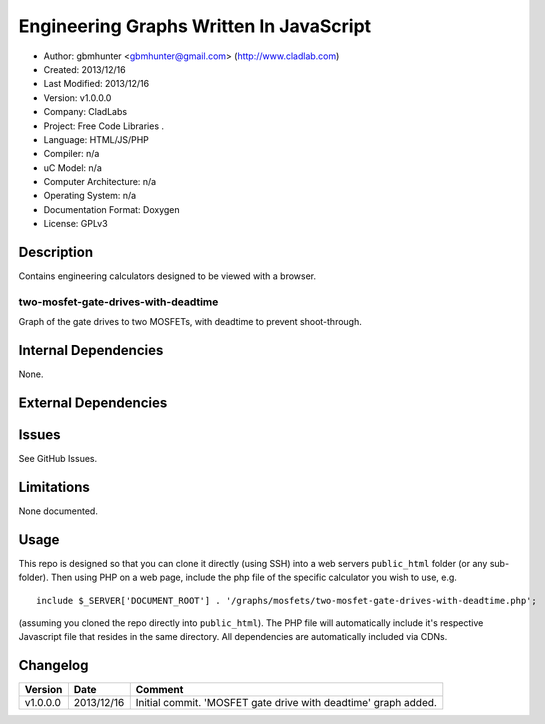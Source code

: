 ==============================================================
Engineering Graphs Written In JavaScript
==============================================================

- Author: gbmhunter <gbmhunter@gmail.com> (http://www.cladlab.com)
- Created: 2013/12/16
- Last Modified: 2013/12/16
- Version: v1.0.0.0
- Company: CladLabs
- Project: Free Code Libraries	.
- Language: HTML/JS/PHP
- Compiler: n/a
- uC Model: n/a
- Computer Architecture: n/a
- Operating System: n/a
- Documentation Format: Doxygen
- License: GPLv3

Description
===========

Contains engineering calculators designed to be viewed with a browser.

two-mosfet-gate-drives-with-deadtime
------------------------------------

Graph of the gate drives to two MOSFETs, with deadtime to prevent shoot-through.

Internal Dependencies
=====================

None.

External Dependencies
=====================



Issues
======

See GitHub Issues.

Limitations
===========

None documented.

Usage
=====

This repo is designed so that you can clone it directly (using SSH) into a web servers ``public_html`` folder (or any sub-folder). Then using PHP on a web page, include the php file of the specific calculator you wish to use, e.g.

::

	include $_SERVER['DOCUMENT_ROOT'] . '/graphs/mosfets/two-mosfet-gate-drives-with-deadtime.php';
	
(assuming you cloned the repo directly into ``public_html``). The PHP file will automatically include it's respective Javascript file that resides in the same directory. All dependencies are automatically included via CDNs.
	
Changelog
=========

========= ========== ============================================================================================================
Version   Date       Comment
========= ========== ============================================================================================================
v1.0.0.0  2013/12/16 Initial commit. 'MOSFET gate drive with deadtime' graph added.
========= ========== ============================================================================================================